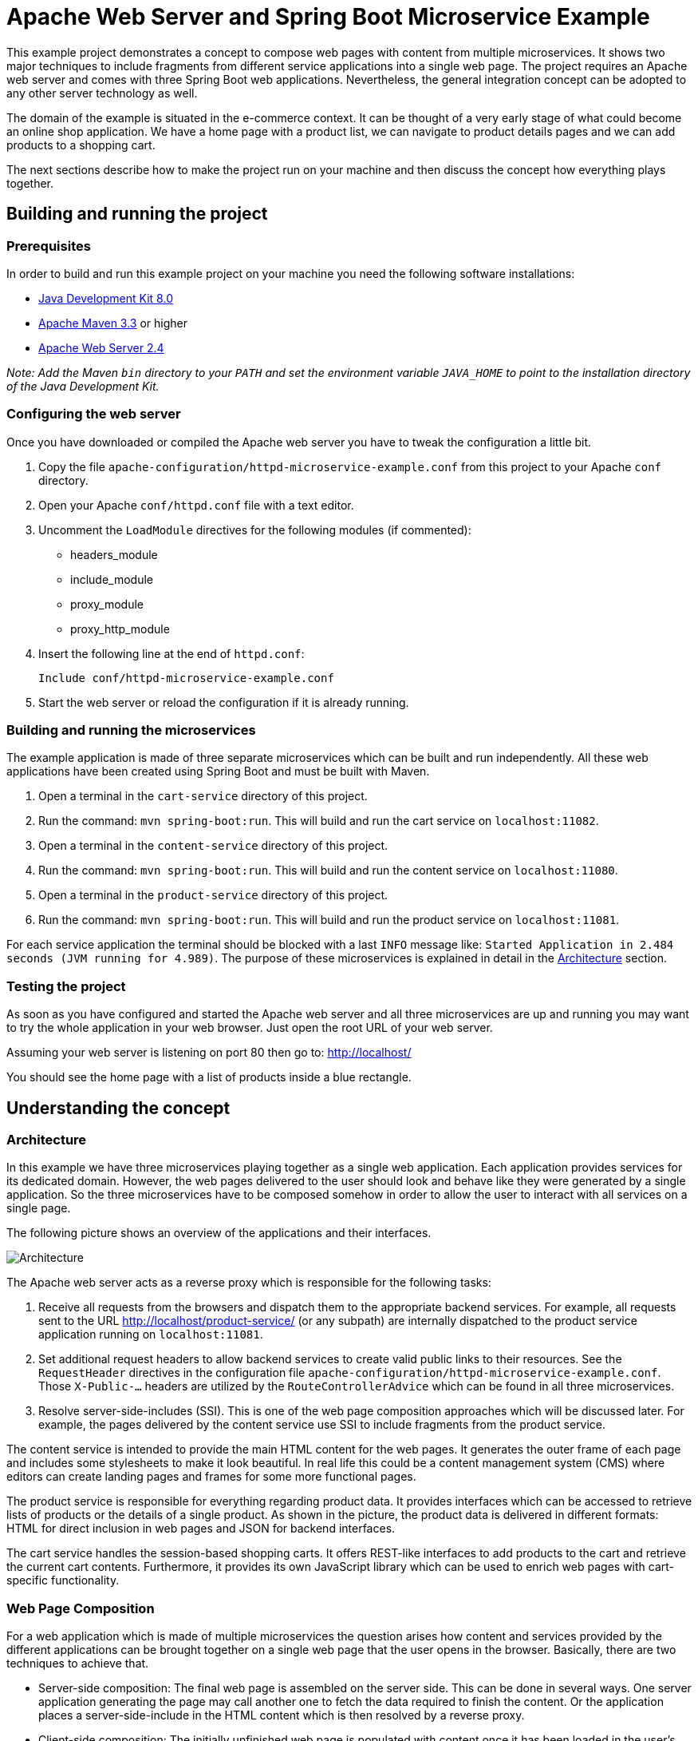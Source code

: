 = Apache Web Server and Spring Boot Microservice Example

This example project demonstrates a concept to compose web pages with content from multiple microservices. It shows two major techniques to include fragments from different service applications into a single web page. The project requires an Apache web server and comes with three Spring Boot web applications. Nevertheless, the general integration concept can be adopted to any other server technology as well.

The domain of the example is situated in the e-commerce context. It can be thought of a very early stage of what could become an online shop application. We have a home page with a product list, we can navigate to product details pages and we can add products to a shopping cart.

The next sections describe how to make the project run on your machine and then discuss the concept how everything plays together.

== Building and running the project

=== Prerequisites

In order to build and run this example project on your machine you need the following software installations:

* http://www.oracle.com/technetwork/java/javase/downloads/index.html[Java Development Kit 8.0]
* https://maven.apache.org/[Apache Maven 3.3] or higher
* https://httpd.apache.org/[Apache Web Server 2.4]

_Note: Add the Maven `bin` directory to your `PATH` and set the environment variable `JAVA&#95;HOME` to point to the installation directory of the Java Development Kit._

=== Configuring the web server

Once you have downloaded or compiled the Apache web server you have to tweak the configuration a little bit.

. Copy the file `apache-configuration/httpd-microservice-example.conf` from this project to your Apache `conf` directory.
. Open your Apache `conf/httpd.conf` file with a text editor.
. Uncomment the `LoadModule` directives for the following modules (if commented):
  * headers_module
  * include_module
  * proxy_module
  * proxy_http_module
. Insert the following line at the end of `httpd.conf`:

  Include conf/httpd-microservice-example.conf

. Start the web server or reload the configuration if it is already running.

=== Building and running the microservices

The example application is made of three separate microservices which can be built and run independently. All these web applications have been created using Spring Boot and must be built with Maven.

. Open a terminal in the `cart-service` directory of this project.
. Run the command: `mvn spring-boot:run`. This will build and run the cart service on `localhost:11082`.
. Open a terminal in the `content-service` directory of this project.
. Run the command: `mvn spring-boot:run`. This will build and run the content service on `localhost:11080`.
. Open a terminal in the `product-service` directory of this project.
. Run the command: `mvn spring-boot:run`. This will build and run the product service on `localhost:11081`.

For each service application the terminal should be blocked with a last `INFO` message like: `Started Application in 2.484 seconds (JVM running for 4.989)`. The purpose of these microservices is explained in detail in the <<Architecture>> section.

=== Testing the project

As soon as you have configured and started the Apache web server and all three microservices are up and running you may want to try the whole application in your web browser. Just open the root URL of your web server.

Assuming your web server is listening on port 80 then go to: http://localhost/

You should see the home page with a list of products inside a blue rectangle.

== Understanding the concept

=== Architecture

In this example we have three microservices playing together as a single web application. Each application provides services for its dedicated domain. However, the web pages delivered to the user should look and behave like they were generated by a single application. So the three microservices have to be composed somehow in order to allow the user to interact with all services on a single page.

The following picture shows an overview of the applications and their interfaces.

image::https://github.com/georgwittberger/apache-spring-boot-microservice-example/blob/master/architecture.png[Architecture,align="center"]

The Apache web server acts as a reverse proxy which is responsible for the following tasks:

. Receive all requests from the browsers and dispatch them to the appropriate backend services. For example, all requests sent to the URL http://localhost/product-service/ (or any subpath) are internally dispatched to the product service application running on `localhost:11081`.
. Set additional request headers to allow backend services to create valid public links to their resources. See the `RequestHeader` directives in the configuration file `apache-configuration/httpd-microservice-example.conf`. Those `X-Public-...` headers are utilized by the `RouteControllerAdvice` which can be found in all three microservices.
. Resolve server-side-includes (SSI). This is one of the web page composition approaches which will be discussed later. For example, the pages delivered by the content service use SSI to include fragments from the product service.

The content service is intended to provide the main HTML content for the web pages. It generates the outer frame of each page and includes some stylesheets to make it look beautiful. In real life this could be a content management system (CMS) where editors can create landing pages and frames for some more functional pages.

The product service is responsible for everything regarding product data. It provides interfaces which can be accessed to retrieve lists of products or the details of a single product. As shown in the picture, the product data is delivered in different formats: HTML for direct inclusion in web pages and JSON for backend interfaces.

The cart service handles the session-based shopping carts. It offers REST-like interfaces to add products to the cart and retrieve the current cart contents. Furthermore, it provides its own JavaScript library which can be used to enrich web pages with cart-specific functionality.

=== Web Page Composition

For a web application which is made of multiple microservices the question arises how content and services provided by the different applications can be brought together on a single web page that the user opens in the browser. Basically, there are two techniques to achieve that.

* Server-side composition: The final web page is assembled on the server side. This can be done in several ways. One server application generating the page may call another one to fetch the data required to finish the content. Or the application places a server-side-include in the HTML content which is then resolved by a reverse proxy.
* Client-side composition: The initially unfinished web page is populated with content once it has been loaded in the user's browser. This can be achieved by including JavaScripts which load additional data from certain microservices and enrich the page with dynamically generated HTML content.

The following sections discusses the pros and cons of both approaches and give an insight where they are used in this example project.

==== Server-Side Composition

Assembling a web page on the server by using data retrieved from several systems is a quite traditional approach and has been practiced even in the earliest web applications. Every system that needs to store business data in a separate database makes use of this kind of composition when it retrieves data from that database to present it to the user. It is fairly valid to adopt this techniques for content to be loaded from other microservices. Nevertheless, this has benefits and disadvantages.

The good thing about server-side composition is that the user gets the final web page at once. As soon as the HTML content for the initial page request has been received the user can be sure that the page already contains all relevant data. This aspect is very important for search engine optimization (SEO) because crawlers generally do not execute JavaScript and therefore cannot "see" content which is created client-side.

Unfortunately, the server-side approach has some drawbacks. As a consequence of delivering the final page at once all relevant content must be ready before the server can send the response to the browser. That makes this technique prone to bad page loading performance. Imagine one of the microservices is experiencing performance issues. Then all other services depending on its data will also slow down, thus leading to bad performance for these services as well.

*We use server-side composition only for content that is SEO-relevant, i.e. must be visible to search engines crawling the web pages.*

From a technical view there are different ways to assemble a page at the server side.

Direct interfaces::
The application requiring some data from another service calls a network interface on the other application to fetch the data. This method is perfectly valid for data required for processing the business logic. Retrieving data in this manner just for the purpose of page composition is a little bit cumbersome because the calling application has to deal with all the impassibilities that may occour on the network interface. This may take a lot of effort to implement. On the other hand, it may be an advantage to exchange data required for display in a technical format like JSON and leave control over the generated HTML document at a single application.
+
In the example project we do not use this kind of interface for page composition. If we did we would have implemented a direct call from the content service to the product service in order to fetch the product list to be displayed on the home page.

Server-Side-Includes (SSI)::
The application requiring a content fragment from another service simply generates a SSI comment at the desired location in the HTML content. A reverse proxy server in front of all microservices picks up those includes and resolves them by executing additional requests to the appropriate applications. One advantage of this method is that it reduces the implementation effort to generating a simple HTML comment with a special syntax. The developers of the backend services do not need to care about how that content is loaded.
+
In the example project we use SSI on the home page and product page to include content fragments from the product service. See the content service template `src/main/resources/templates/index.html` which is responsible for rendering the frame of the home page. It contains a typical SSI comment `&#60;!--#include virtual="url" --&#62;` that refers to the public URL of the product list provided by the product service. A notable drawback of this method is that the product service must provide HTML fragments that fit the HTML structure generated by the content service. So it needs some kind of interface contract between those two microservices to describe how the HTML structure must look like.
+
There are advanced flavours of SSI which offer additional features.
+
* https://en.wikipedia.org/wiki/Edge_Side_Includes[Edge-Side-Includes] are XML-style tags with some more possibilities than with SSI. However, they are only supported by a few proxy servers like Varnish or proprietary networks like Akamai.
* https://github.com/tes/compoxure[Compoxure] is an Express middleware situated in the Node.js ecosystem. It offers a lot of additional features which are typically not found in a traditional reverse proxy server. If the pure SSI functionality of Apache or nginx is not sufficient this could be a promising alternative.

==== Client-Side Composition

If all we want is bring together content from different microservices right on the web page the question has to be forced: Why not let the browser put together the puzzle pieces? Over the last years quite a lot of JavaScript frameworks have been developed to address this problem of page composition, https://angular.io/[Angular], https://facebook.github.io/react/[React] and https://www.polymer-project.org/[Polymer] just to name a few. Many well-respected companies have applied this technique to create modern web experiences for their users.

One major benefit of client-side composition is the decoupling from server-side page rendering. This allows web application responsible for the delivery of web page to respond quickly so that users see a result very fast. Additional content is loaded dynamically in the browser and may even be left out if a microservice is struggling with performance issues without affecting user experience that much.

However, this kind of integration is not suitable for all types content. Since the additional fragments are generated dynamically using JavaScript they are effectively invisible for search engines. This makes the approach unusable for SEO-relevant content. Moreover, fetching data and rendering HTML code in the browser requires additional JavaScript code to be transferred to the client. Depending on the framework this can be a significant overhead compared to web pages rendered server-side.

*We use client-side composition to extend a web page with dynamic content and behaviour which should not be visible to search engines.*

From a technical perspective the general approach is always similar and the available frameworks solve it in their own way.

. The application that wants to include content or services from another one adds two things to its web page:
  * Marker elements to indicate where visible content should appear
  * JavaScript references to scripts provided by the other service application
. Once the web page has been received by the browser the referenced JavaScripts are loaded from the other application.
. The scripts pick up the marker elements in the page, load additional data from their microservice and populate the elements with HTML content.
. The scripts may also add behaviour to the web page, like event handling for certain links.

In the example project we use client-side composition for the shopping cart features.

Including simple content::
An example for simple content included dynamically in the page is the counter displaying the number of products in the shopping cart. Have a look at the home page template in the content service: `src/main/resources/templates/index.html`. It contains just a marker element `<span class="cart-js--line-item-count">0</span>` to define the position where the counter is supposed to appear. The page also includes the JavaScript provided by the cart service using the `<script>` tag with a reference to `/js/cart-scripts.js`. See this JavaScript file in the cart service: `src/main/resources/static/js/cart-scripts.js`. It picks up elements with the particular CSS class `cart-js--line-item-count` and populates them with the number of line items retrieved via AJAX from the cart service. If the cart service should be unavailable nothing really dramatic happens. The counter simply remains at zero without affecting the other features of the web page.

Including complex content::
A more complex page fragment is the list of items in the shopping cart which can be viewed on the cart page. The cart page itself is provided by the content service, see the corresponding template file `src/main/resources/templates/cart.html`. As with the simple content before it contains a marker element `<div class="cart-js--line-item-list"></div>` and the reference to the JavaScript provided by the cart service.
+
Although it would be possible to simply load a HTML fragment via AJAX and plug it into the element this would raise the same problem as with server-side-includes: The cart service would have some kind of HTML structure contract with the content service to ensure that the fragment fits the outer frame of the page. Therefore, we took this approach one step further and separated data supply from HTML rendering. Note the additional attribute `data-cart-js-template` on the marker element in cart page template. It defines a URL of an additional template file which will be used by the cart service's JavaScript to render the HTML code for the page fragment right in the browser. Looking at the JavaScript file `src/main/resources/static/js/cart-scripts.js` you will notice that there are two AJAX requests to populate this line item list component: One for loading the current shopping cart contents in JSON format and another one to load the rendering template referenced by the special `data-cart-js-template` attribute. Finally, the script uses a client-side template engine (mustache.js in this case) to generate the final HTML code to be inserted in the marker element.
+
Again we have a high grade of independence here because the cart page can still be displayed if the cart service is down. It will only be missing the line item list. And we allowed the developers of the content service to keep control over the generated HTML document as long as their templates comply with the data structure provided by the cart service interface. Higher-level frameworks like Angular promote the separation of view data and rendering as well.

Adding behaviour::
The integration of additional behaviour can be found on the product page which contains a hyperlink allowing to add the product to the shopping cart. See the template for this page fragment in the product service: `src/main/resources/templates/product.html`. It contains the hyperlink `<a href="#" class="cart-js--add-line-item">Add to cart</a>` with a special CSS class. Links marked with the CSS class `cart-js--add-line-item` are picked up by the JavaScript provided by the cart service. See the JavaScript file: `src/main/resources/static/js/cart-scripts.js`. The script expects such links to have an additional `data-product-seo-name` attribute which will be used to determine the product identifier. An event handler is attached to these hyperlinks so that they trigger an AJAX request to a cart service interface when clicked by the user.

== Conclusion

There are various ways to compose content from multiple microservices on a single web page. We have to decide carefully when choosing one or the other technique. The main decision criterion seems to be if the content to be included is SEO-relevant or not. We should use server-side composition methods for SEO-relevant content and leverage the client-side integration for the rest.

== License

https://opensource.org/licenses/MIT[MIT]

